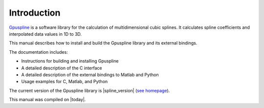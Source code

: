 .. highlight:: text

============
Introduction
============

`Gpuspline <https://github.com/gpufit/Gpuspline>`_ is a software library for the calculation of multidimensional cubic splines.
It calculates spline coefficients and interpolated data values in 1D to 3D.

This manual describes how to install and build the Gpuspline library and its 
external bindings.

The documentation includes:

- Instructions for building and installing Gpuspline
- A detailed description of the C interface
- A detailed description of the external bindings to Matlab and Python
- Usage examples for C, Matlab, and Python

The current version of the Gpuspline library is |spline_version|
(`see homepage <https://github.com/gpufit/Gpuspline>`_).

This manual was compiled on |today|.

